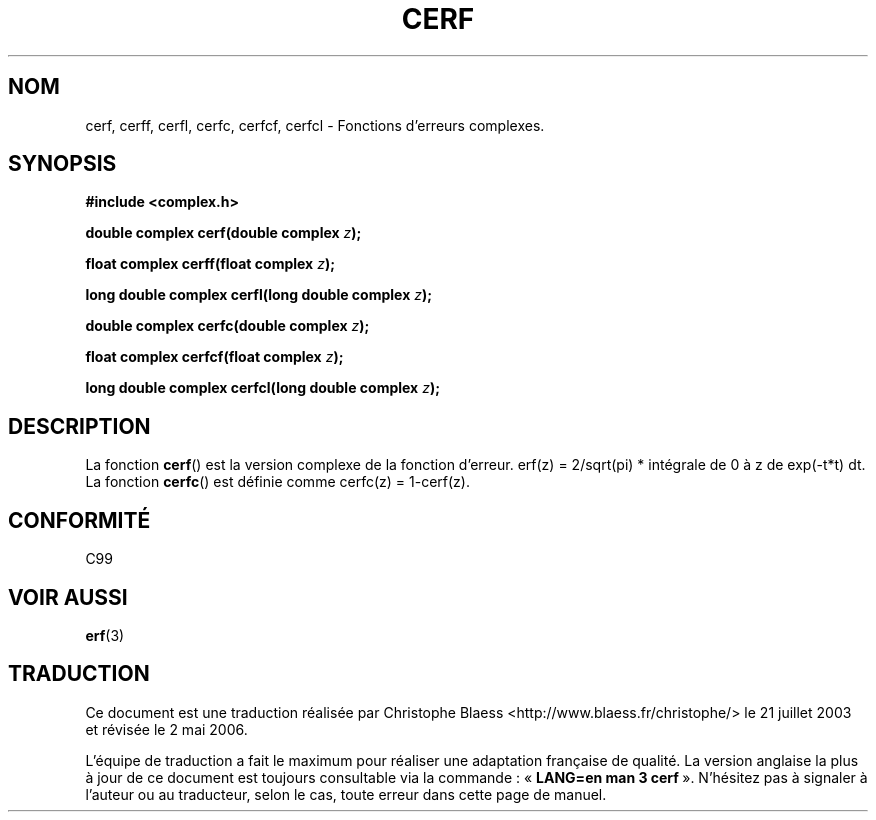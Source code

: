 .\" Copyright 2002 Walter Harms (walter.harms@informatik.uni-oldenburg.de)
.\" Distributed under GPL
.\"
.\" Traduction Christophe Blaess <ccb@club-internet.fr>
.\" 21/07/2003 - LDP-1.57
.\" Màj 27/06/2005 LDP-1.60
.\" Màj 04/07/2005 LDP-1.61
.\" Màj 01/05/2006 LDP-1.67.1
.\"
.TH CERF 3 "28 juillet 2002" LDP "Manuel du programmeur Linux"
.SH NOM
cerf, cerff, cerfl, cerfc, cerfcf, cerfcl \- Fonctions d'erreurs complexes.
.SH SYNOPSIS
.B #include <complex.h>
.sp
.BI "double complex cerf(double complex " z );
.sp
.BI "float complex cerff(float complex " z );
.sp
.BI "long double complex cerfl(long double complex " z );
.sp
.BI "double complex cerfc(double complex " z );
.sp
.BI "float complex cerfcf(float complex " z );
.sp
.BI "long double complex cerfcl(long double complex " z );
.sp
.SH DESCRIPTION
La fonction
.BR cerf ()
est la version complexe de la fonction d'erreur.
erf(z)\ =\ 2/sqrt(pi)\ * intégrale de 0 à\ z de exp(-t*t)\ dt.
La fonction
.BR cerfc ()
est définie comme  cerfc(z)\ =\ 1-cerf(z).
.\" must check 1/sqrt(2*pi) ?
.SH "CONFORMITÉ"
C99
.\" in "future directions" of C99
.SH "VOIR AUSSI"
.BR erf (3)
.SH TRADUCTION
.PP
Ce document est une traduction réalisée par Christophe Blaess
<http://www.blaess.fr/christophe/> le 21\ juillet\ 2003
et révisée le 2\ mai\ 2006.
.PP
L'équipe de traduction a fait le maximum pour réaliser une adaptation
française de qualité. La version anglaise la plus à jour de ce document est
toujours consultable via la commande\ : «\ \fBLANG=en\ man\ 3\ cerf\fR\ ».
N'hésitez pas à signaler à l'auteur ou au traducteur, selon le cas, toute
erreur dans cette page de manuel.

